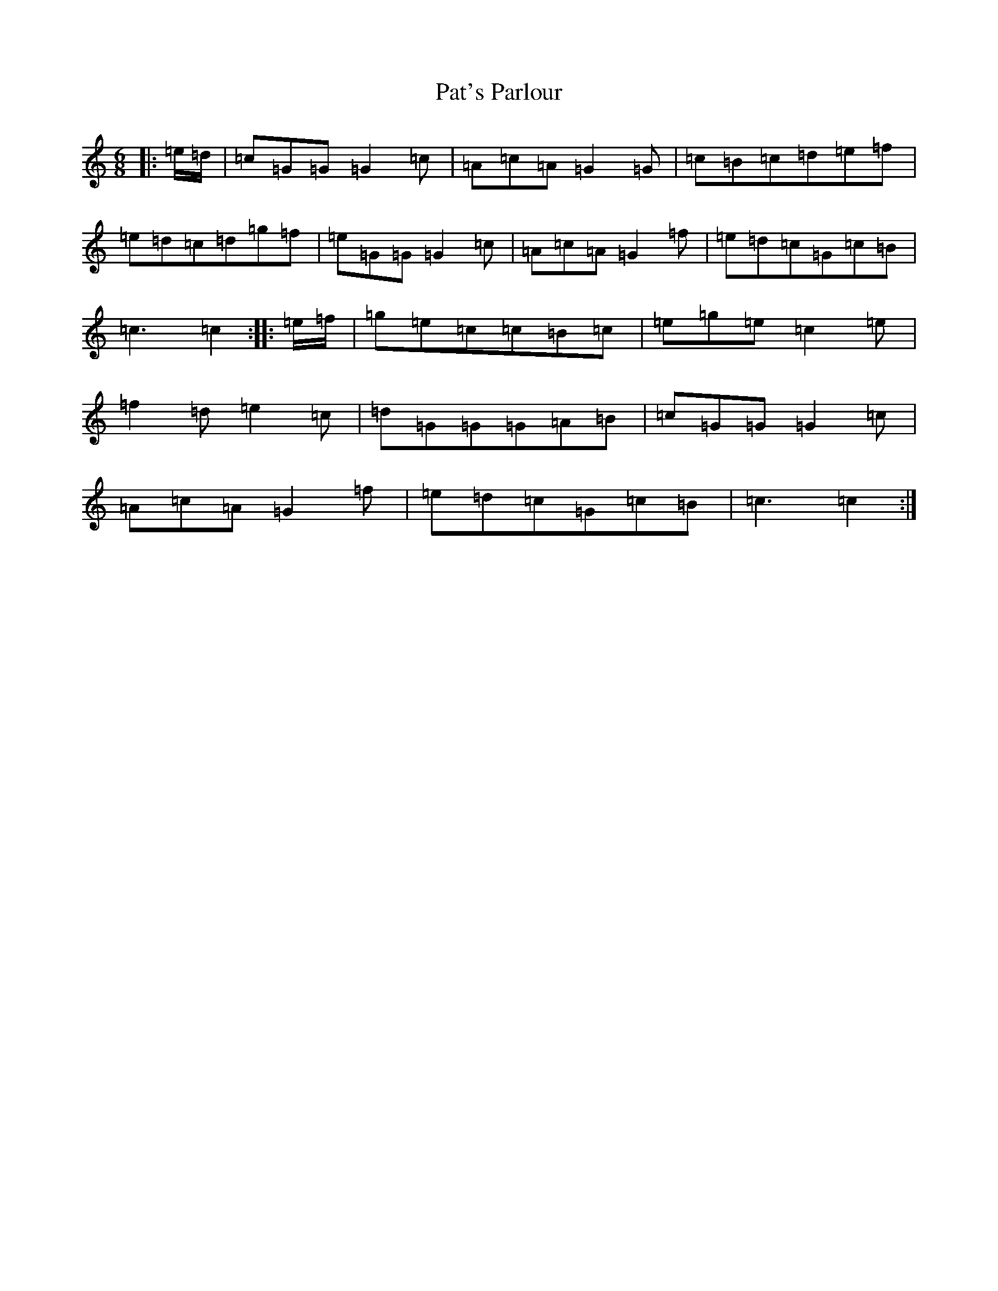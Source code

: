 X: 16719
T: Pat's Parlour
S: https://thesession.org/tunes/9377#setting9377
R: jig
M:6/8
L:1/8
K: C Major
|:=e/2=d/2|=c=G=G=G2=c|=A=c=A=G2=G|=c=B=c=d=e=f|=e=d=c=d=g=f|=e=G=G=G2=c|=A=c=A=G2=f|=e=d=c=G=c=B|=c3=c2:||:=e/2=f/2|=g=e=c=c=B=c|=e=g=e=c2=e|=f2=d=e2=c|=d=G=G=G=A=B|=c=G=G=G2=c|=A=c=A=G2=f|=e=d=c=G=c=B|=c3=c2:|